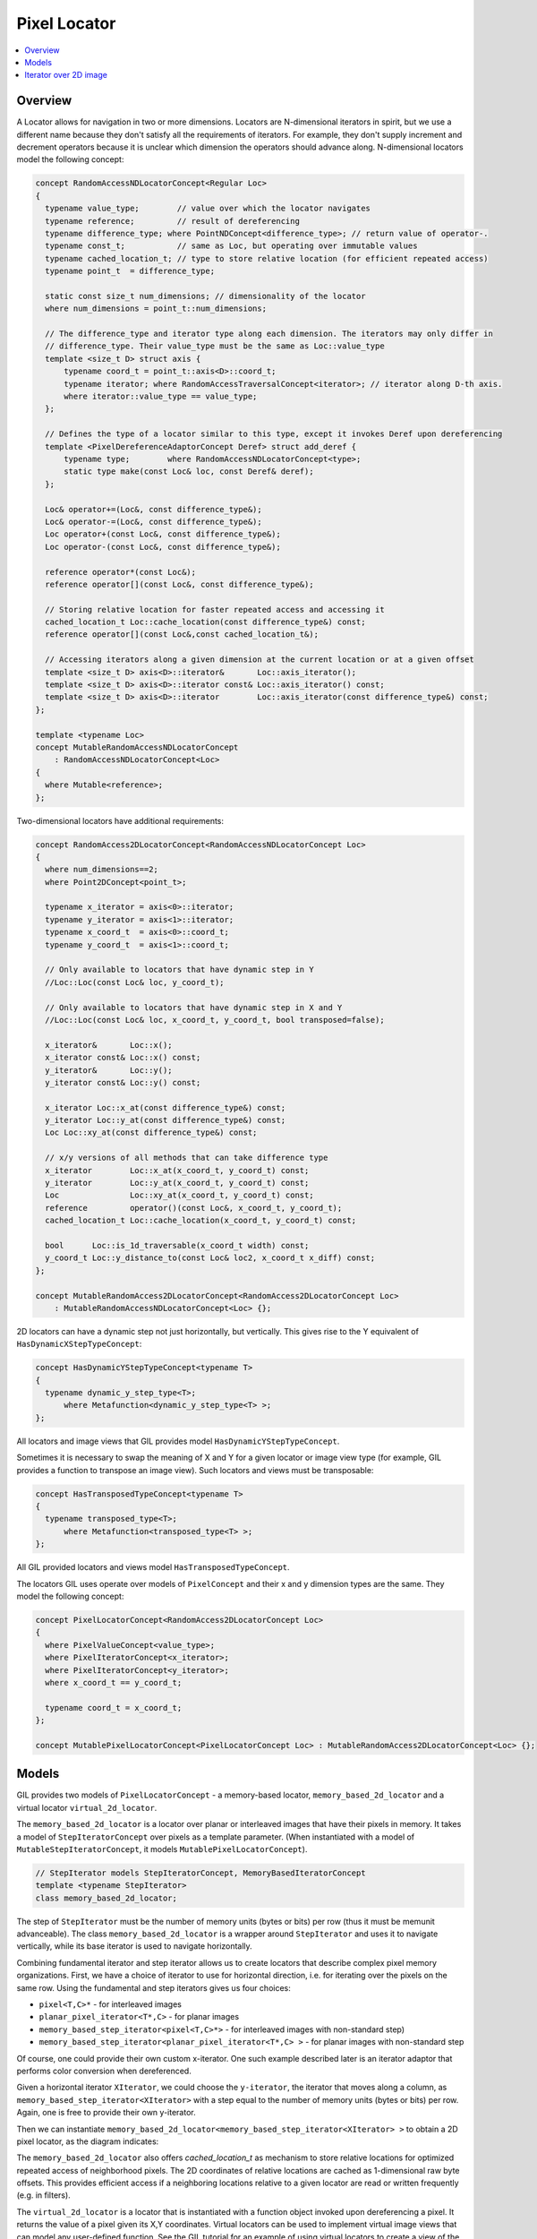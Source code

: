 Pixel Locator
=============

.. contents::
   :local:
   :depth: 2

Overview
--------

A Locator allows for navigation in two or more dimensions. Locators are
N-dimensional iterators in spirit, but we use a different name because they
don't satisfy all the requirements of iterators. For example, they don't
supply increment and decrement operators because it is unclear which dimension
the operators should advance along.
N-dimensional locators model the following concept:

.. code-block:: cpp

  concept RandomAccessNDLocatorConcept<Regular Loc>
  {
    typename value_type;        // value over which the locator navigates
    typename reference;         // result of dereferencing
    typename difference_type; where PointNDConcept<difference_type>; // return value of operator-.
    typename const_t;           // same as Loc, but operating over immutable values
    typename cached_location_t; // type to store relative location (for efficient repeated access)
    typename point_t  = difference_type;

    static const size_t num_dimensions; // dimensionality of the locator
    where num_dimensions = point_t::num_dimensions;

    // The difference_type and iterator type along each dimension. The iterators may only differ in
    // difference_type. Their value_type must be the same as Loc::value_type
    template <size_t D> struct axis {
        typename coord_t = point_t::axis<D>::coord_t;
        typename iterator; where RandomAccessTraversalConcept<iterator>; // iterator along D-th axis.
        where iterator::value_type == value_type;
    };

    // Defines the type of a locator similar to this type, except it invokes Deref upon dereferencing
    template <PixelDereferenceAdaptorConcept Deref> struct add_deref {
        typename type;        where RandomAccessNDLocatorConcept<type>;
        static type make(const Loc& loc, const Deref& deref);
    };

    Loc& operator+=(Loc&, const difference_type&);
    Loc& operator-=(Loc&, const difference_type&);
    Loc operator+(const Loc&, const difference_type&);
    Loc operator-(const Loc&, const difference_type&);

    reference operator*(const Loc&);
    reference operator[](const Loc&, const difference_type&);

    // Storing relative location for faster repeated access and accessing it
    cached_location_t Loc::cache_location(const difference_type&) const;
    reference operator[](const Loc&,const cached_location_t&);

    // Accessing iterators along a given dimension at the current location or at a given offset
    template <size_t D> axis<D>::iterator&       Loc::axis_iterator();
    template <size_t D> axis<D>::iterator const& Loc::axis_iterator() const;
    template <size_t D> axis<D>::iterator        Loc::axis_iterator(const difference_type&) const;
  };

  template <typename Loc>
  concept MutableRandomAccessNDLocatorConcept
      : RandomAccessNDLocatorConcept<Loc>
  {
    where Mutable<reference>;
  };

Two-dimensional locators have additional requirements:

.. code-block:: cpp

  concept RandomAccess2DLocatorConcept<RandomAccessNDLocatorConcept Loc>
  {
    where num_dimensions==2;
    where Point2DConcept<point_t>;

    typename x_iterator = axis<0>::iterator;
    typename y_iterator = axis<1>::iterator;
    typename x_coord_t  = axis<0>::coord_t;
    typename y_coord_t  = axis<1>::coord_t;

    // Only available to locators that have dynamic step in Y
    //Loc::Loc(const Loc& loc, y_coord_t);

    // Only available to locators that have dynamic step in X and Y
    //Loc::Loc(const Loc& loc, x_coord_t, y_coord_t, bool transposed=false);

    x_iterator&       Loc::x();
    x_iterator const& Loc::x() const;
    y_iterator&       Loc::y();
    y_iterator const& Loc::y() const;

    x_iterator Loc::x_at(const difference_type&) const;
    y_iterator Loc::y_at(const difference_type&) const;
    Loc Loc::xy_at(const difference_type&) const;

    // x/y versions of all methods that can take difference type
    x_iterator        Loc::x_at(x_coord_t, y_coord_t) const;
    y_iterator        Loc::y_at(x_coord_t, y_coord_t) const;
    Loc               Loc::xy_at(x_coord_t, y_coord_t) const;
    reference         operator()(const Loc&, x_coord_t, y_coord_t);
    cached_location_t Loc::cache_location(x_coord_t, y_coord_t) const;

    bool      Loc::is_1d_traversable(x_coord_t width) const;
    y_coord_t Loc::y_distance_to(const Loc& loc2, x_coord_t x_diff) const;
  };

  concept MutableRandomAccess2DLocatorConcept<RandomAccess2DLocatorConcept Loc>
      : MutableRandomAccessNDLocatorConcept<Loc> {};

2D locators can have a dynamic step not just horizontally, but
vertically. This gives rise to the Y equivalent of
``HasDynamicXStepTypeConcept``:

.. code-block:: cpp

  concept HasDynamicYStepTypeConcept<typename T>
  {
    typename dynamic_y_step_type<T>;
        where Metafunction<dynamic_y_step_type<T> >;
  };

All locators and image views that GIL provides model
``HasDynamicYStepTypeConcept``.

Sometimes it is necessary to swap the meaning of X and Y for a given locator
or image view type (for example, GIL provides a function to transpose an image
view). Such locators and views must be transposable:

.. code-block:: cpp

  concept HasTransposedTypeConcept<typename T>
  {
    typename transposed_type<T>;
        where Metafunction<transposed_type<T> >;
  };

All GIL provided locators and views model ``HasTransposedTypeConcept``.

The locators GIL uses operate over models of ``PixelConcept`` and their x and
y dimension types are the same. They model the following concept:

.. code-block:: cpp

  concept PixelLocatorConcept<RandomAccess2DLocatorConcept Loc>
  {
    where PixelValueConcept<value_type>;
    where PixelIteratorConcept<x_iterator>;
    where PixelIteratorConcept<y_iterator>;
    where x_coord_t == y_coord_t;

    typename coord_t = x_coord_t;
  };

  concept MutablePixelLocatorConcept<PixelLocatorConcept Loc> : MutableRandomAccess2DLocatorConcept<Loc> {};

.. seealso::

  - `HasDynamicYStepTypeConcept<T> <reference/structboost_1_1gil_1_1_has_dynamic_y_step_type_concept.html>`_
  - `HasTransposedTypeConcept<T> <reference/structboost_1_1gil_1_1_has_transposed_type_concept.html>`_
  - `RandomAccessNDLocatorConcept<Locator> <reference/structboost_1_1gil_1_1_random_access_n_d_locator_concept.html>`_
  - `MutableRandomAccessNDLocatorConcept<Locator> <reference/structboost_1_1gil_1_1_mutable_random_access_n_d_locator_concept.html>`_
  - `RandomAccess2DLocatorConcept<Locator> <reference/structboost_1_1gil_1_1_random_access2_d_locator_concept.html>`_
  - `MutableRandomAccess2DLocatorConcept<Locator> <reference/structboost_1_1gil_1_1_mutable_random_access2_d_locator_concept.html>`_
  - `PixelLocatorConcept<Locator> <reference/structboost_1_1gil_1_1_pixel_locator_concept.html>`_
  - `MutablePixelLocatorConcept<Locator> <reference/structboost_1_1gil_1_1_mutable_pixel_locator_concept.html>`_

Models
------

GIL provides two models of ``PixelLocatorConcept`` - a memory-based locator,
``memory_based_2d_locator`` and a virtual locator ``virtual_2d_locator``.

The ``memory_based_2d_locator`` is a locator over planar or interleaved images
that have their pixels in memory. It takes a model of ``StepIteratorConcept``
over pixels as a template parameter. (When instantiated with a model of
``MutableStepIteratorConcept``, it models ``MutablePixelLocatorConcept``).

.. code-block:: cpp

  // StepIterator models StepIteratorConcept, MemoryBasedIteratorConcept
  template <typename StepIterator>
  class memory_based_2d_locator;

The step of ``StepIterator`` must be the number of memory units (bytes or
bits) per row (thus it must be memunit advanceable). The class
``memory_based_2d_locator`` is a wrapper around ``StepIterator`` and uses it
to navigate vertically, while its base iterator is used to navigate
horizontally.

Combining fundamental iterator and step iterator allows us to create locators
that describe complex pixel memory organizations. First, we have a choice of
iterator to use for horizontal direction, i.e. for iterating over the pixels
on the same row. Using the fundamental and step iterators gives us four
choices:

- ``pixel<T,C>*`` - for interleaved images
- ``planar_pixel_iterator<T*,C>`` - for planar images
- ``memory_based_step_iterator<pixel<T,C>*>`` - for interleaved images with
  non-standard step)
- ``memory_based_step_iterator<planar_pixel_iterator<T*,C> >`` - for planar
  images with non-standard step

Of course, one could provide their own custom x-iterator. One such example
described later is an iterator adaptor that performs color conversion when
dereferenced.

Given a horizontal iterator ``XIterator``, we could choose the ``y-iterator``,
the iterator that moves along a column, as
``memory_based_step_iterator<XIterator>`` with a step equal to the number of
memory units (bytes or bits) per row. Again, one is free to provide their own
y-iterator.

Then we can instantiate
``memory_based_2d_locator<memory_based_step_iterator<XIterator> >`` to obtain
a 2D pixel locator, as the diagram indicates:

.. image:: ../images/pixel_locator.gif

The ``memory_based_2d_locator`` also offers `cached_location_t` as mechanism
to store relative locations for optimized repeated access of neighborhood
pixels. The 2D coordinates of relative locations are cached as 1-dimensional
raw byte offsets. This provides efficient access if a neighboring locations
relative to a given locator are read or written frequently (e.g. in filters).

The ``virtual_2d_locator`` is a locator that is instantiated with a function
object invoked upon dereferencing a pixel. It returns the value of a pixel
given its X,Y coordinates. Virtual locators can be used to implement virtual
image views that can model any user-defined function. See the GIL tutorial for
an example of using virtual locators to create a view of the Mandelbrot set.

Both the virtual and the memory-based locators subclass from
``pixel_2d_locator_base``, a base class that provides most of the interface
required by ``PixelLocatorConcept``. Users may find this base class useful if
they need to provide other models of ``PixelLocatorConcept``.

Here is some sample code using locators:

.. code-block:: cpp

  loc=img.xy_at(10,10);            // start at pixel (x=10,y=10)
  above=loc.cache_location(0,-1);  // remember relative locations of neighbors above and below
  below=loc.cache_location(0, 1);
  ++loc.x();                       // move to (11,10)
  loc.y()+=15;                     // move to (11,25)
  loc-=point<std::ptrdiff_t>(1,1);// move to (10,24)
  *loc=(loc(0,-1)+loc(0,1))/2;     // set pixel (10,24) to the average of (10,23) and (10,25) (grayscale pixels only)
  *loc=(loc[above]+loc[below])/2;  // the same, but faster using cached relative neighbor locations

The standard GIL locators are fast and lightweight objects. For example, the
locator for a simple interleaved image consists of one raw pointer to the
pixel location plus one integer for the row size in bytes, for a total of
8 bytes. ``++loc.x()`` amounts to incrementing a raw pointer (or N pointers
for planar images). Computing 2D offsets is slower as it requires
multiplication and addition. Filters, for example, need to access the same
neighbors for every pixel in the image, in which case the relative positions
can be cached into a raw byte difference using ``cache_location``.
In the above example ``loc[above]`` for simple interleaved images amounts to a
raw array index operator.

Iterator over 2D image
----------------------

Sometimes we want to perform the same, location-independent operation
over all pixels of an image. In such a case it is useful to represent
the pixels as a one-dimensional array. GIL's ``iterator_from_2d`` is a
random access traversal iterator that visits all pixels in an image in
the natural memory-friendly order left-to-right inside
top-to-bottom. It takes a locator, the width of the image and the
current X position. This is sufficient information for it to determine
when to do a "carriage return". Synopsis:

.. code-block:: cpp

  template <typename Locator>  // Models PixelLocatorConcept
  class iterator_from_2d
  {
  public:
    iterator_from_2d(const Locator& loc, int x, int width);

    iterator_from_2d& operator++(); // if (++_x<_width) ++_p.x(); else _p+=point_t(-_width,1);

    ...
  private:
    int _x, _width;
    Locator _p;
  };

Iterating through the pixels in an image using ``iterator_from_2d`` is slower
than going through all rows and using the x-iterator at each row. This is
because two comparisons are done per iteration step - one for the end
condition of the loop using the iterators, and one inside
``iterator_from_2d::operator++`` to determine whether we are at the end of a
row. For fast operations, such as pixel copy, this second check adds about
15% performance delay (measured for interleaved images on Intel platform).
GIL overrides some STL algorithms, such as ``std::copy`` and ``std::fill``,
when invoked with ``iterator_from_2d``-s, to go through each row using their
base x-iterators, and, if the image has no padding (i.e.
``iterator_from_2d::is_1d_traversable()`` returns true) to simply iterate
using the x-iterators directly.
